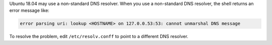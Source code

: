Ubuntu 18.04 may use a non-standard DNS resolver. When you use a
non-standard DNS resolver, the shell returns an error message like:

.. code-block:: shell

  error parsing uri: lookup <HOSTNAME> on 127.0.0.53:53: cannot unmarshal DNS message

To resolve the problem, edit ``/etc/resolv.conff`` to point to a
different DNS resolver.
